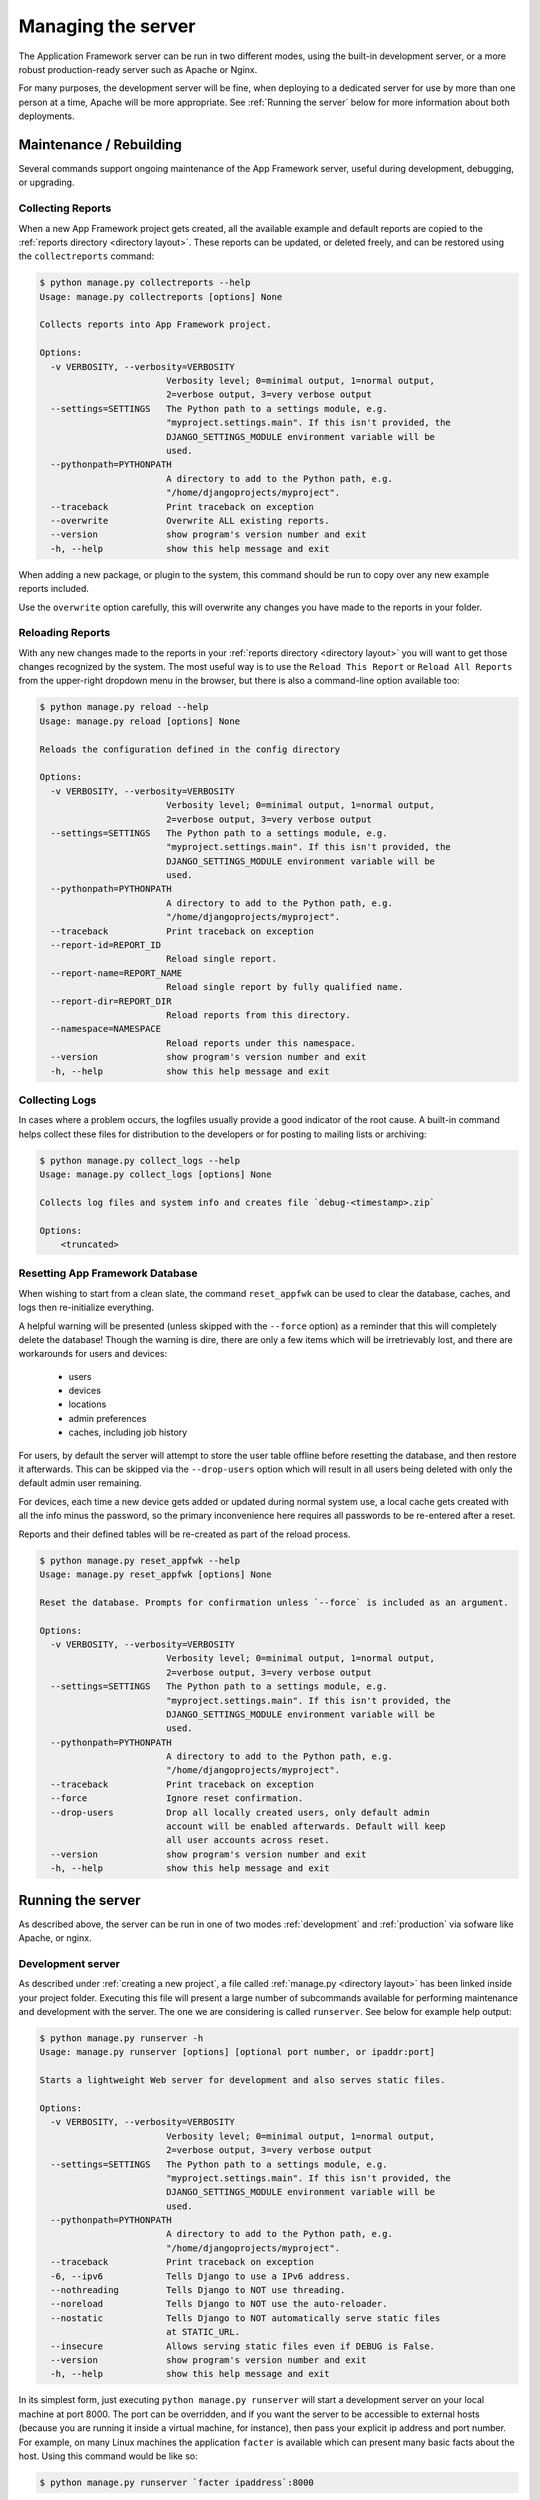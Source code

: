 Managing the server
===================

The Application Framework server can be run in two different
modes, using the built-in development server, or a more
robust production-ready server such as Apache or Nginx.

For many purposes, the development server will be fine, when
deploying to a dedicated server for use by more than one person
at a time, Apache will be more appropriate.  See :ref:`Running the server`
below for more information about both deployments.

Maintenance / Rebuilding
------------------------

Several commands support ongoing maintenance of the App Framework server,
useful during development, debugging, or upgrading.


.. _collecting reports:

Collecting Reports
^^^^^^^^^^^^^^^^^^

When a new App Framework project gets created, all the available
example and default reports are copied to the :ref:`reports directory <directory layout>`.
These reports can be updated, or deleted freely, and can be restored
using the ``collectreports`` command:


.. code-block:: console

    $ python manage.py collectreports --help
    Usage: manage.py collectreports [options] None

    Collects reports into App Framework project.

    Options:
      -v VERBOSITY, --verbosity=VERBOSITY
                            Verbosity level; 0=minimal output, 1=normal output,
                            2=verbose output, 3=very verbose output
      --settings=SETTINGS   The Python path to a settings module, e.g.
                            "myproject.settings.main". If this isn't provided, the
                            DJANGO_SETTINGS_MODULE environment variable will be
                            used.
      --pythonpath=PYTHONPATH
                            A directory to add to the Python path, e.g.
                            "/home/djangoprojects/myproject".
      --traceback           Print traceback on exception
      --overwrite           Overwrite ALL existing reports.
      --version             show program's version number and exit
      -h, --help            show this help message and exit

When adding a new package, or plugin to the system, this command should be
run to copy over any new example reports included.

Use the ``overwrite`` option carefully, this will overwrite any changes
you have made to the reports in your folder.

.. _reloading reports:

Reloading Reports
^^^^^^^^^^^^^^^^^

With any new changes made to the reports in your :ref:`reports directory <directory layout>`
you will want to get those changes recognized by the system.  The most useful
way is to use the ``Reload This Report`` or ``Reload All Reports`` from the
upper-right dropdown menu in the browser, but there is also a command-line
option available too:

.. code-block:: console

    $ python manage.py reload --help
    Usage: manage.py reload [options] None

    Reloads the configuration defined in the config directory

    Options:
      -v VERBOSITY, --verbosity=VERBOSITY
                            Verbosity level; 0=minimal output, 1=normal output,
                            2=verbose output, 3=very verbose output
      --settings=SETTINGS   The Python path to a settings module, e.g.
                            "myproject.settings.main". If this isn't provided, the
                            DJANGO_SETTINGS_MODULE environment variable will be
                            used.
      --pythonpath=PYTHONPATH
                            A directory to add to the Python path, e.g.
                            "/home/djangoprojects/myproject".
      --traceback           Print traceback on exception
      --report-id=REPORT_ID
                            Reload single report.
      --report-name=REPORT_NAME
                            Reload single report by fully qualified name.
      --report-dir=REPORT_DIR
                            Reload reports from this directory.
      --namespace=NAMESPACE
                            Reload reports under this namespace.
      --version             show program's version number and exit
      -h, --help            show this help message and exit

.. _collecting logs:

Collecting Logs
^^^^^^^^^^^^^^^

In cases where a problem occurs, the logfiles usually provide a good
indicator of the root cause.  A built-in command helps collect these
files for distribution to the developers or for posting to mailing lists
or archiving:

.. code-block:: console

    $ python manage.py collect_logs --help
    Usage: manage.py collect_logs [options] None

    Collects log files and system info and creates file `debug-<timestamp>.zip`

    Options:
        <truncated>

.. _reset appfwk:

Resetting App Framework Database
^^^^^^^^^^^^^^^^^^^^^^^^^^^^^^^^

When wishing to start from a clean slate, the command ``reset_appfwk`` can
be used to clear the database, caches, and logs then re-initialize everything.

A helpful warning will be presented (unless skipped with the ``--force``
option) as a reminder that this will completely delete the database!  Though
the warning is dire, there are only a few items which will be irretrievably
lost, and there are workarounds for users and devices:

    * users
    * devices
    * locations
    * admin preferences
    * caches, including job history

For users, by default the server will attempt to store the user table offline
before resetting the database, and then restore it afterwards.  This can
be skipped via the ``--drop-users`` option which will result in all users
being deleted with only the default admin user remaining.

For devices, each time a new device gets added or updated during normal system
use, a local cache gets created with all the info minus the password, so the
primary inconvenience here requires all passwords to be re-entered after a
reset.

Reports and their defined tables will be re-created as part of the reload
process.

.. code-block:: console

    $ python manage.py reset_appfwk --help
    Usage: manage.py reset_appfwk [options] None

    Reset the database. Prompts for confirmation unless `--force` is included as an argument.

    Options:
      -v VERBOSITY, --verbosity=VERBOSITY
                            Verbosity level; 0=minimal output, 1=normal output,
                            2=verbose output, 3=very verbose output
      --settings=SETTINGS   The Python path to a settings module, e.g.
                            "myproject.settings.main". If this isn't provided, the
                            DJANGO_SETTINGS_MODULE environment variable will be
                            used.
      --pythonpath=PYTHONPATH
                            A directory to add to the Python path, e.g.
                            "/home/djangoprojects/myproject".
      --traceback           Print traceback on exception
      --force               Ignore reset confirmation.
      --drop-users          Drop all locally created users, only default admin
                            account will be enabled afterwards. Default will keep
                            all user accounts across reset.
      --version             show program's version number and exit
      -h, --help            show this help message and exit


.. _Running the server:

Running the server
------------------

As described above, the server can be run in one of two modes :ref:`development`
and :ref:`production` via sofware like Apache, or nginx.

.. _development:

Development server
^^^^^^^^^^^^^^^^^^

As described under :ref:`creating a new project`, a file called
:ref:`manage.py <directory layout>` has been linked inside your project folder.
Executing this file will present a large number of subcommands available for
performing maintenance and development with the server.  The one we are
considering is called ``runserver``.  See below for example help output:

.. code-block:: console

    $ python manage.py runserver -h
    Usage: manage.py runserver [options] [optional port number, or ipaddr:port]

    Starts a lightweight Web server for development and also serves static files.

    Options:
      -v VERBOSITY, --verbosity=VERBOSITY
                            Verbosity level; 0=minimal output, 1=normal output,
                            2=verbose output, 3=very verbose output
      --settings=SETTINGS   The Python path to a settings module, e.g.
                            "myproject.settings.main". If this isn't provided, the
                            DJANGO_SETTINGS_MODULE environment variable will be
                            used.
      --pythonpath=PYTHONPATH
                            A directory to add to the Python path, e.g.
                            "/home/djangoprojects/myproject".
      --traceback           Print traceback on exception
      -6, --ipv6            Tells Django to use a IPv6 address.
      --nothreading         Tells Django to NOT use threading.
      --noreload            Tells Django to NOT use the auto-reloader.
      --nostatic            Tells Django to NOT automatically serve static files
                            at STATIC_URL.
      --insecure            Allows serving static files even if DEBUG is False.
      --version             show program's version number and exit
      -h, --help            show this help message and exit

In its simplest form, just executing ``python manage.py runserver`` will start
a development server on your local machine at port 8000.  The port can
be overridden, and if you want the server to be accessible to external hosts
(because you are running it inside a virtual machine, for instance), then
pass your explicit ip address and port number.  For example, on many Linux
machines the application ``facter`` is available which can present many
basic facts about the host.  Using this command would be like so:

.. code-block:: console

    $ python manage.py runserver `facter ipaddress`:8000

More detailed discussion and explanation of the settings can be found
in the `official Django documentation <https://docs.djangoproject.com/en/1.5/ref/django-admin/#runserver-port-or-address-port>`_.


.. _production:

Production server
^^^^^^^^^^^^^^^^^

Both `Apache <http://apache.org>`_ and `nginx <http://nginx.org>`_ can be used
to serve App Framework in a dedicated server environment.  Example configurations
for each type of service are included in the ``example-configs`` folder:

* ``example-configs/apache2.conf`` - example for Apache2 virtual server
* ``example-configs/nginx.conf`` - example for nginx server

The Apache configuration assumes that ``mod_wsgi`` is enabled for use, more
details on configuration under this approach can be found within the
`mod_wsgi documentation <https://code.google.com/p/modwsgi/wiki/InstallationInstructions>`_.

The nginx configuration primarily provides static media delivery and routes
requests to a WSGI server such as `gunicorn <http://gunicorn.org>`_.  gunicorn's
`deployment page <http://gunicorn.org/#deployment>`_ has more detailed guidelines
that may be helpful.

Enabling HTTPS
**************

The example configs setup a server using unencrypted HTTP, which is usually
fine for development purposes.  For deployed instances, HTTPS would be a more
appropriate choice.  The Apache example config includes a commented out section
for setting up an HTTPS virtual server in place of default HTTP.

In addition to the config setup, a certificate will need to be installed in the
server.  A self-signed cert can be used in most cases, or a company cert
could be installed as well.  Check with your local IT department on what
procedures are appropriate for securing and signing your server.
